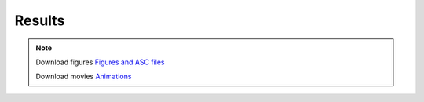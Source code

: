 Results
*****************

.. note:: Download figures `Figures and ASC files <https://drive.google.com/drive/folders/11MdD95drLtglipp3HWPYCcvQzq4sfYz7?usp=sharing>`_

          Download movies `Animations <https://drive.google.com/drive/folders/18COiPWp59ai9GK-dZThn_Mm9mpyalCJG?usp=sharing>`_

.. raw:: html

    <iframe width="560" height="315" src="https://www.youtube.com/embed/0uQakhQhVfw?rel=0" frameborder="0" allow="accelerometer; autoplay; encrypted-media; gyroscope; picture-in-picture" allowfullscreen></iframe>

.. raw:: html

    <iframe width="560" height="315" src="https://www.youtube.com/embed/XKoE49CbvYs?rel=0" frameborder="0" allow="accelerometer; autoplay; encrypted-media; gyroscope; picture-in-picture" allowfullscreen></iframe>


